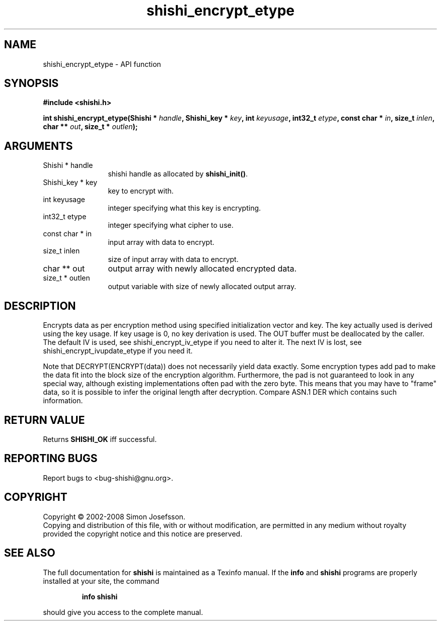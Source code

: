 .\" DO NOT MODIFY THIS FILE!  It was generated by gdoc.
.TH "shishi_encrypt_etype" 3 "0.0.39" "shishi" "shishi"
.SH NAME
shishi_encrypt_etype \- API function
.SH SYNOPSIS
.B #include <shishi.h>
.sp
.BI "int shishi_encrypt_etype(Shishi * " handle ", Shishi_key * " key ", int " keyusage ", int32_t " etype ", const char * " in ", size_t " inlen ", char ** " out ", size_t * " outlen ");"
.SH ARGUMENTS
.IP "Shishi * handle" 12
shishi handle as allocated by \fBshishi_init()\fP.
.IP "Shishi_key * key" 12
key to encrypt with.
.IP "int keyusage" 12
integer specifying what this key is encrypting.
.IP "int32_t etype" 12
integer specifying what cipher to use.
.IP "const char * in" 12
input array with data to encrypt.
.IP "size_t inlen" 12
size of input array with data to encrypt.
.IP "char ** out" 12
output array with newly allocated encrypted data.
.IP "size_t * outlen" 12
output variable with size of newly allocated output array.
.SH "DESCRIPTION"
Encrypts data as per encryption method using specified
initialization vector and key.  The key actually used is derived
using the key usage.  If key usage is 0, no key derivation is used.
The OUT buffer must be deallocated by the caller.  The default IV
is used, see shishi_encrypt_iv_etype if you need to alter it. The
next IV is lost, see shishi_encrypt_ivupdate_etype if you need it.

Note that DECRYPT(ENCRYPT(data)) does not necessarily yield data
exactly.  Some encryption types add pad to make the data fit into
the block size of the encryption algorithm.  Furthermore, the pad
is not guaranteed to look in any special way, although existing
implementations often pad with the zero byte.  This means that you
may have to "frame" data, so it is possible to infer the original
length after decryption.  Compare ASN.1 DER which contains such
information.
.SH "RETURN VALUE"
Returns \fBSHISHI_OK\fP iff successful.
.SH "REPORTING BUGS"
Report bugs to <bug-shishi@gnu.org>.
.SH COPYRIGHT
Copyright \(co 2002-2008 Simon Josefsson.
.br
Copying and distribution of this file, with or without modification,
are permitted in any medium without royalty provided the copyright
notice and this notice are preserved.
.SH "SEE ALSO"
The full documentation for
.B shishi
is maintained as a Texinfo manual.  If the
.B info
and
.B shishi
programs are properly installed at your site, the command
.IP
.B info shishi
.PP
should give you access to the complete manual.
